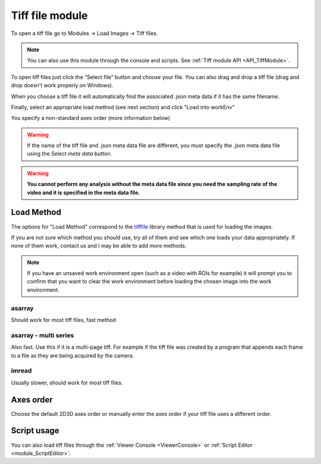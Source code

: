 .. _module_TiffFile:

Tiff file module
****************

To open a tiff file go to Modules -> Load Images -> Tiff files.

.. note:: You can also use this module through the console and scripts. See :ref:`Tiff module API <API_TiffModule>`.

To open tiff files just click the “Select file” button and choose your file. You can also drag and drop a tiff file (drag and drop doesn't work properly on Windows).

.. image:: ./2.png

When you choose a tiff file it will automatically find the associated .json meta data if it has the same filename.

.. image:: ./4.png

Finally, select an appropriate load method (see next section) and click "Load into workEnv"

You specify a non-standard axes order (more information below)

.. warning:: If the name of the tiff file and .json meta data file are different, you must specify the .json meta data file using the *Select meta data* button.

.. warning:: **You cannot perform any analysis without the meta data file since you need the sampling rate of the video and it is specified in the meta data file.**

Load Method
===========

The options for "Load Method" correspond to the `tifffile <https://pypi.org/project/tifffile/>`_ library method that is used for loading the images.

If you are not sure which method you should use, try all of them and see which one loads your data appropriately. If none of them work, contact us and I may be able to add more methods.

.. note:: If you have an unsaved work environment open (such as a video with ROIs for example) it will prompt you to confirm that you want to clear the work environment before loading the chosen image into the work environment.

asarray
-------

Should work for most tiff files, fast method

asarray - multi series
----------------------

Also fast. Use this if it is a multi-page tiff. For example if the tiff file was created by a program that appends each frame to a file as they are being acquired by the camera.

imread
------

Usually slower, should work for most tiff files.

Axes order
==========

Choose the default 2D\3D axes order or manually enter the axes order if your tiff file uses a different order.


Script usage
============

You can also load tiff files through the :ref:`Viewer Console <ViewerConsole>` or :ref:`Script Editor <module_ScriptEditor>`.

.. code-block:: python
    :linenos:

    image_path = # path to tiff file
    meta_path = # path to json meta data file
    
    vi.clear_workEnv() # Prevents a confirmation dialog from appearing
    
    # Get the tiff module
    tio = get_module('tiff_io', hide=True)
    
    # Load the tiff file
    tio.load_tiff_file(image_path, meta_path, method='imread', axes_order='txy')

    
.. seealso:: :ref:`Tiff module API <API_TiffModule>`, :ref:`Viewer Core API <API_ViewerCore>`, :ref:`Overview on consoles <ConsoleOverview>`
